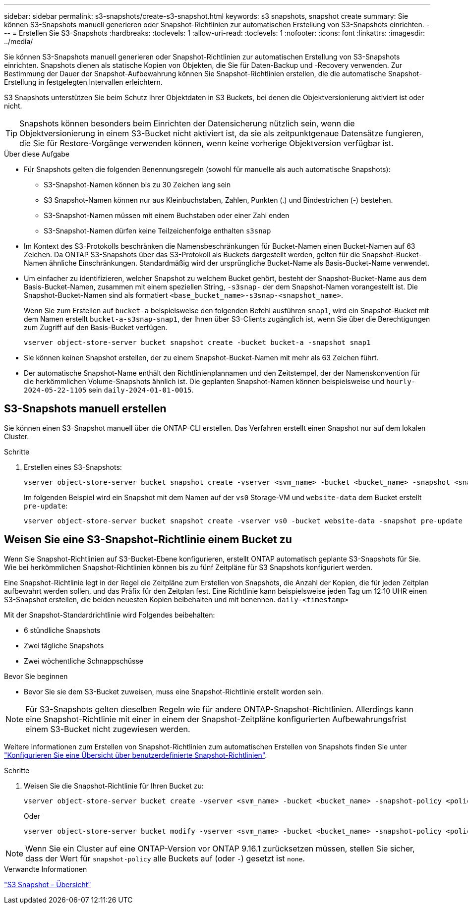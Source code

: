 ---
sidebar: sidebar 
permalink: s3-snapshots/create-s3-snapshot.html 
keywords: s3 snapshots, snapshot create 
summary: Sie können S3-Snapshots manuell generieren oder Snapshot-Richtlinien zur automatischen Erstellung von S3-Snapshots einrichten. 
---
= Erstellen Sie S3-Snapshots
:hardbreaks:
:toclevels: 1
:allow-uri-read: 
:toclevels: 1
:nofooter: 
:icons: font
:linkattrs: 
:imagesdir: ../media/


[role="lead"]
Sie können S3-Snapshots manuell generieren oder Snapshot-Richtlinien zur automatischen Erstellung von S3-Snapshots einrichten. Snapshots dienen als statische Kopien von Objekten, die Sie für Daten-Backup und -Recovery verwenden. Zur Bestimmung der Dauer der Snapshot-Aufbewahrung können Sie Snapshot-Richtlinien erstellen, die die automatische Snapshot-Erstellung in festgelegten Intervallen erleichtern.

S3 Snapshots unterstützen Sie beim Schutz Ihrer Objektdaten in S3 Buckets, bei denen die Objektversionierung aktiviert ist oder nicht.


TIP: Snapshots können besonders beim Einrichten der Datensicherung nützlich sein, wenn die Objektversionierung in einem S3-Bucket nicht aktiviert ist, da sie als zeitpunktgenaue Datensätze fungieren, die Sie für Restore-Vorgänge verwenden können, wenn keine vorherige Objektversion verfügbar ist.

.Über diese Aufgabe
* Für Snapshots gelten die folgenden Benennungsregeln (sowohl für manuelle als auch automatische Snapshots):
+
** S3-Snapshot-Namen können bis zu 30 Zeichen lang sein
** S3 Snapshot-Namen können nur aus Kleinbuchstaben, Zahlen, Punkten (.) und Bindestrichen (-) bestehen.
** S3-Snapshot-Namen müssen mit einem Buchstaben oder einer Zahl enden
** S3-Snapshot-Namen dürfen keine Teilzeichenfolge enthalten `s3snap`


* Im Kontext des S3-Protokolls beschränken die Namensbeschränkungen für Bucket-Namen einen Bucket-Namen auf 63 Zeichen. Da ONTAP S3-Snapshots über das S3-Protokoll als Buckets dargestellt werden, gelten für die Snapshot-Bucket-Namen ähnliche Einschränkungen. Standardmäßig wird der ursprüngliche Bucket-Name als Basis-Bucket-Name verwendet.
* Um einfacher zu identifizieren, welcher Snapshot zu welchem Bucket gehört, besteht der Snapshot-Bucket-Name aus dem Basis-Bucket-Namen, zusammen mit einem speziellen String, `-s3snap-` der dem Snapshot-Namen vorangestellt ist. Die Snapshot-Bucket-Namen sind als formatiert `<base_bucket_name>-s3snap-<snapshot_name>`.
+
Wenn Sie zum Erstellen auf `bucket-a` beispielsweise den folgenden Befehl ausführen `snap1`, wird ein Snapshot-Bucket mit dem Namen erstellt `bucket-a-s3snap-snap1`, der Ihnen über S3-Clients zugänglich ist, wenn Sie über die Berechtigungen zum Zugriff auf den Basis-Bucket verfügen.

+
[listing]
----
vserver object-store-server bucket snapshot create -bucket bucket-a -snapshot snap1
----
* Sie können keinen Snapshot erstellen, der zu einem Snapshot-Bucket-Namen mit mehr als 63 Zeichen führt.
* Der automatische Snapshot-Name enthält den Richtlinienplannamen und den Zeitstempel, der der Namenskonvention für die herkömmlichen Volume-Snapshots ähnlich ist. Die geplanten Snapshot-Namen können beispielsweise und `hourly-2024-05-22-1105` sein `daily-2024-01-01-0015`.




== S3-Snapshots manuell erstellen

Sie können einen S3-Snapshot manuell über die ONTAP-CLI erstellen. Das Verfahren erstellt einen Snapshot nur auf dem lokalen Cluster.

.Schritte
. Erstellen eines S3-Snapshots:
+
[listing]
----
vserver object-store-server bucket snapshot create -vserver <svm_name> -bucket <bucket_name> -snapshot <snapshot_name>
----
+
Im folgenden Beispiel wird ein Snapshot mit dem Namen auf der `vs0` Storage-VM und `website-data` dem Bucket erstellt `pre-update`:

+
[listing]
----
vserver object-store-server bucket snapshot create -vserver vs0 -bucket website-data -snapshot pre-update
----




== Weisen Sie eine S3-Snapshot-Richtlinie einem Bucket zu

Wenn Sie Snapshot-Richtlinien auf S3-Bucket-Ebene konfigurieren, erstellt ONTAP automatisch geplante S3-Snapshots für Sie. Wie bei herkömmlichen Snapshot-Richtlinien können bis zu fünf Zeitpläne für S3 Snapshots konfiguriert werden.

Eine Snapshot-Richtlinie legt in der Regel die Zeitpläne zum Erstellen von Snapshots, die Anzahl der Kopien, die für jeden Zeitplan aufbewahrt werden sollen, und das Präfix für den Zeitplan fest. Eine Richtlinie kann beispielsweise jeden Tag um 12:10 UHR einen S3-Snapshot erstellen, die beiden neuesten Kopien beibehalten und mit benennen. `daily-<timestamp>`

Mit der Snapshot-Standardrichtlinie wird Folgendes beibehalten:

* 6 stündliche Snapshots
* Zwei tägliche Snapshots
* Zwei wöchentliche Schnappschüsse


.Bevor Sie beginnen
* Bevor Sie sie dem S3-Bucket zuweisen, muss eine Snapshot-Richtlinie erstellt worden sein.



NOTE: Für S3-Snapshots gelten dieselben Regeln wie für andere ONTAP-Snapshot-Richtlinien. Allerdings kann eine Snapshot-Richtlinie mit einer in einem der Snapshot-Zeitpläne konfigurierten Aufbewahrungsfrist einem S3-Bucket nicht zugewiesen werden.

Weitere Informationen zum Erstellen von Snapshot-Richtlinien zum automatischen Erstellen von Snapshots finden Sie unter link:../data-protection/configure-custom-snapshot-policies-concept.html["Konfigurieren Sie eine Übersicht über benutzerdefinierte Snapshot-Richtlinien"].

.Schritte
. Weisen Sie die Snapshot-Richtlinie für Ihren Bucket zu:
+
[listing]
----
vserver object-store-server bucket create -vserver <svm_name> -bucket <bucket_name> -snapshot-policy <policy_name>
----
+
Oder

+
[listing]
----
vserver object-store-server bucket modify -vserver <svm_name> -bucket <bucket_name> -snapshot-policy <policy_name>
----



NOTE: Wenn Sie ein Cluster auf eine ONTAP-Version vor ONTAP 9.16.1 zurücksetzen müssen, stellen Sie sicher, dass der Wert für `snapshot-policy` alle Buckets auf (oder `-`) gesetzt ist `none`.

.Verwandte Informationen
link:../s3-snapshots/index.html["S3 Snapshot – Übersicht"]
